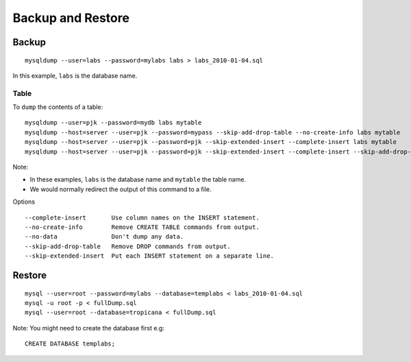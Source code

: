 Backup and Restore
******************

Backup
======

::

  mysqldump --user=labs --password=mylabs labs > labs_2010-01-04.sql

In this example, ``labs`` is the database name.

Table
-----

To ``dump`` the contents of a table:

::

  mysqldump --user=pjk --password=mydb labs mytable
  mysqldump --host=server --user=pjk --password=mypass --skip-add-drop-table --no-create-info labs mytable
  mysqldump --host=server --user=pjk --password=pjk --skip-extended-insert --complete-insert labs mytable
  mysqldump --host=server --user=pjk --password=pjk --skip-extended-insert --complete-insert --skip-add-drop-table --no-create-info labs mytable

Note:

- In these examples, ``labs`` is the database name and ``mytable`` the table
  name.
- We would normally redirect the output of this command to a file.

Options

::

  --complete-insert       Use column names on the INSERT statement.
  --no-create-info        Remove CREATE TABLE commands from output.
  --no-data               Don't dump any data.
  --skip-add-drop-table   Remove DROP commands from output.
  --skip-extended-insert  Put each INSERT statement on a separate line.

Restore
=======

::

  mysql --user=root --password=mylabs --database=templabs < labs_2010-01-04.sql
  mysql -u root -p < fullDump.sql
  mysql --user=root --database=tropicana < fullDump.sql

Note: You might need to create the database first e.g:

::

  CREATE DATABASE templabs;


